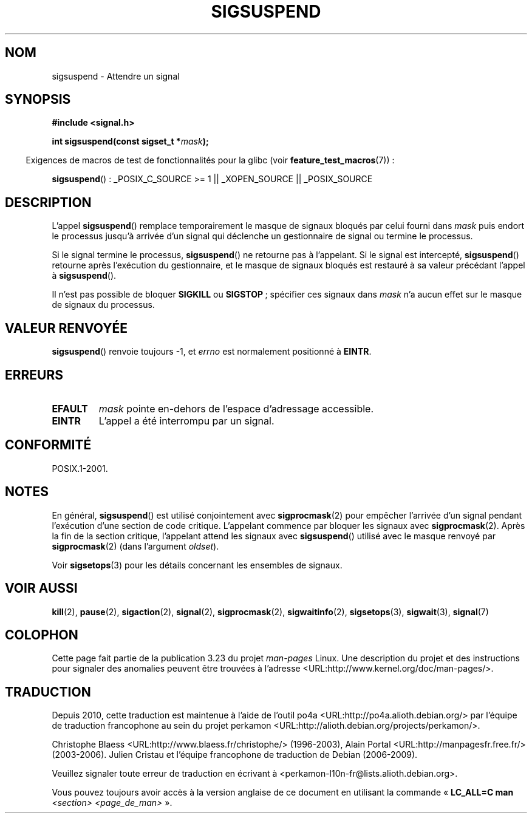 .\" Copyright (c) 2005 Michael Kerrisk
.\" based on earlier work by faith@cs.unc.edu and
.\" Mike Battersby <mib@deakin.edu.au>
.\"
.\" Permission is granted to make and distribute verbatim copies of this
.\" manual provided the copyright notice and this permission notice are
.\" preserved on all copies.
.\"
.\" Permission is granted to copy and distribute modified versions of this
.\" manual under the conditions for verbatim copying, provided that the
.\" entire resulting derived work is distributed under the terms of a
.\" permission notice identical to this one.
.\"
.\" Since the Linux kernel and libraries are constantly changing, this
.\" manual page may be incorrect or out-of-date.  The author(s) assume no
.\" responsibility for errors or omissions, or for damages resulting from
.\" the use of the information contained herein.  The author(s) may not
.\" have taken the same level of care in the production of this manual,
.\" which is licensed free of charge, as they might when working
.\" professionally.
.\"
.\" Formatted or processed versions of this manual, if unaccompanied by
.\" the source, must acknowledge the copyright and authors of this work.
.\"
.\" 2005-09-15, mtk, Created new page by splitting off from sigaction.2
.\"
.\"*******************************************************************
.\"
.\" This file was generated with po4a. Translate the source file.
.\"
.\"*******************************************************************
.TH SIGSUSPEND 2 "29 août 2004" Linux "Manuel du programmeur Linux"
.SH NOM
sigsuspend \- Attendre un signal
.SH SYNOPSIS
\fB#include <signal.h>\fP
.sp
\fBint sigsuspend(const sigset_t *\fP\fImask\fP\fB);\fP
.sp
.in -4n
Exigences de macros de test de fonctionnalités pour la glibc (voir
\fBfeature_test_macros\fP(7))\ :
.in
.sp
.ad l
\fBsigsuspend\fP()\ : _POSIX_C_SOURCE\ >=\ 1 || _XOPEN_SOURCE ||
_POSIX_SOURCE
.ad b
.SH DESCRIPTION
L'appel \fBsigsuspend\fP() remplace temporairement le masque de signaux bloqués
par celui fourni dans \fImask\fP puis endort le processus jusqu'à arrivée d'un
signal qui déclenche un gestionnaire de signal ou termine le processus.

Si le signal termine le processus, \fBsigsuspend\fP() ne retourne pas à
l'appelant. Si le signal est intercepté, \fBsigsuspend\fP() retourne après
l'exécution du gestionnaire, et le masque de signaux bloqués est restauré à
sa valeur précédant l'appel à \fBsigsuspend\fP().

Il n'est pas possible de bloquer \fBSIGKILL\fP ou \fBSIGSTOP\fP\ ; spécifier ces
signaux dans \fImask\fP n'a aucun effet sur le masque de signaux du processus.
.SH "VALEUR RENVOYÉE"
\fBsigsuspend\fP() renvoie toujours \-1, et \fIerrno\fP est normalement positionné
à \fBEINTR\fP.
.SH ERREURS
.TP 
\fBEFAULT\fP
\fImask\fP pointe en\-dehors de l'espace d'adressage accessible.
.TP 
\fBEINTR\fP
L'appel a été interrompu par un signal.
.SH CONFORMITÉ
POSIX.1\-2001.
.SH NOTES
.PP
En général, \fBsigsuspend\fP() est utilisé conjointement avec \fBsigprocmask\fP(2)
pour empêcher l'arrivée d'un signal pendant l'exécution d'une section de
code critique. L'appelant commence par bloquer les signaux avec
\fBsigprocmask\fP(2). Après la fin de la section critique, l'appelant attend
les signaux avec \fBsigsuspend\fP() utilisé avec le masque renvoyé par
\fBsigprocmask\fP(2) (dans l'argument \fIoldset\fP).
.PP
Voir \fBsigsetops\fP(3) pour les détails concernant les ensembles de signaux.
.SH "VOIR AUSSI"
\fBkill\fP(2), \fBpause\fP(2), \fBsigaction\fP(2), \fBsignal\fP(2), \fBsigprocmask\fP(2),
\fBsigwaitinfo\fP(2), \fBsigsetops\fP(3), \fBsigwait\fP(3), \fBsignal\fP(7)
.SH COLOPHON
Cette page fait partie de la publication 3.23 du projet \fIman\-pages\fP
Linux. Une description du projet et des instructions pour signaler des
anomalies peuvent être trouvées à l'adresse
<URL:http://www.kernel.org/doc/man\-pages/>.
.SH TRADUCTION
Depuis 2010, cette traduction est maintenue à l'aide de l'outil
po4a <URL:http://po4a.alioth.debian.org/> par l'équipe de
traduction francophone au sein du projet perkamon
<URL:http://alioth.debian.org/projects/perkamon/>.
.PP
Christophe Blaess <URL:http://www.blaess.fr/christophe/> (1996-2003),
Alain Portal <URL:http://manpagesfr.free.fr/> (2003-2006).
Julien Cristau et l'équipe francophone de traduction de Debian\ (2006-2009).
.PP
Veuillez signaler toute erreur de traduction en écrivant à
<perkamon\-l10n\-fr@lists.alioth.debian.org>.
.PP
Vous pouvez toujours avoir accès à la version anglaise de ce document en
utilisant la commande
«\ \fBLC_ALL=C\ man\fR \fI<section>\fR\ \fI<page_de_man>\fR\ ».
